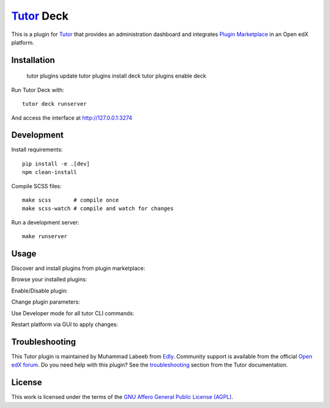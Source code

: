 `Tutor <https://docs.tutor.edly.io>`__ Deck
###########################################

This is a plugin for `Tutor`_ that provides an administration dashboard and integrates `Plugin Marketplace`_ in an Open edX platform.


.. _Tutor: https://docs.tutor.edly.io
.. _Plugin Marketplace: https://edly.io/tutor/plugins-and-themes/


Installation
************

   tutor plugins update
   tutor plugins install deck
   tutor plugins enable deck

Run Tutor Deck with::

   tutor deck runserver

And access the interface at http://127.0.0.1:3274

Development
***********

Install requirements::

    pip install -e .[dev]
    npm clean-install

Compile SCSS files::

    make scss       # compile once
    make scss-watch # compile and watch for changes

Run a development server::

    make runserver

Usage
*****

Discover and install plugins from plugin marketplace:

.. image:: https://github.com/overhangio/tutor-deck/images/marketplace.png
   :alt: Marketplace Image

Browse your installed plugins:

.. image:: https://github.com/overhangio/tutor-deck/images/installed.png
   :alt: Installed Image

Enable/Disable plugin:

.. image:: https://github.com/overhangio/tutor-deck/images/android.png
   :alt: Android Image

Change plugin parameters:

.. image:: https://github.com/overhangio/tutor-deck/images/android_settings.png
   :alt: Android Settings Image

Use Developer mode for all tutor CLI commands:

.. image:: https://github.com/overhangio/tutor-deck/images/developer.png
   :alt: Developer Image

Restart platform via GUI to apply changes:

.. image:: https://github.com/overhangio/tutor-deck/images/apply.png
   :alt: Apply Image

Troubleshooting
***************

This Tutor plugin is maintained by Muhammad Labeeb from `Edly`_.
Community support is available from the official `Open edX forum`_.
Do you need help with this plugin? See the `troubleshooting`_
section from the Tutor documentation.

.. _Edly: https://edly.io/
.. _Open edX forum: https://discuss.openedx.org
.. _troubleshooting: https://docs.tutor.edly.io/troubleshooting.html

License
*******

This work is licensed under the terms of the `GNU Affero General Public License (AGPL)`_.

.. _GNU Affero General Public License (AGPL): https://github.com/overhangio/tutor/blob/release/LICENSE.txt
